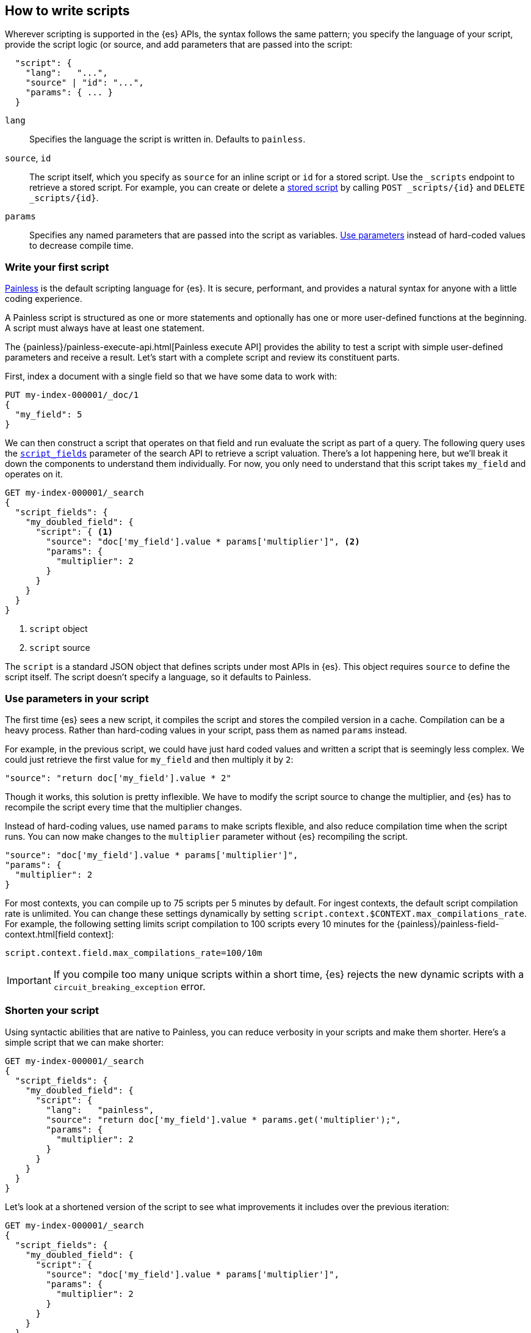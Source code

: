 [[modules-scripting-using]]
== How to write scripts

Wherever scripting is supported in the {es} APIs, the syntax follows the same
pattern; you specify the language of your script, provide the script logic (or
source, and add parameters that are passed into the script:

[source,js]
-------------------------------------
  "script": {
    "lang":   "...",
    "source" | "id": "...",
    "params": { ... }
  }
-------------------------------------
// NOTCONSOLE

`lang`::

    Specifies the language the script is written in. Defaults to `painless`.

`source`, `id`::

    The script itself, which you specify as `source` for an inline script or `id` for a stored script. Use the `_scripts` endpoint to retrieve a stored script. For example, you can create or delete a <<script-stored-scripts,stored script>> by calling `POST _scripts/{id}` and `DELETE _scripts/{id}`.

`params`::

    Specifies any named parameters that are passed into the script as
    variables. <<prefer-params,Use parameters>> instead of hard-coded values to decrease compile time.

[discrete]
[[hello-world-script]]
=== Write your first script
<<modules-scripting-painless,Painless>> is the default scripting language
for {es}. It is secure, performant, and provides a natural syntax for anyone
with a little coding experience.

A Painless script is structured as one or more statements and optionally
has one or more user-defined functions at the beginning. A script must always
have at least one statement.

The {painless}/painless-execute-api.html[Painless execute API] provides the ability to
test a script with simple user-defined parameters and receive a result. Let's
start with a complete script and review its constituent parts.

First, index a document with a single field so that we have some data to work
with:

[source,console]
----
PUT my-index-000001/_doc/1
{
  "my_field": 5
}
----

We can then construct a script that operates on that field and run evaluate the
script as part of a query. The following query uses the
<<script-fields,`script_fields`>> parameter of the search API to retrieve a
script valuation. There's a lot happening here, but we'll break it down the
components to understand them individually. For now, you only need to
understand that this script takes `my_field` and operates on it.

[source,console]
----
GET my-index-000001/_search
{
  "script_fields": {
    "my_doubled_field": {
      "script": { <1>
        "source": "doc['my_field'].value * params['multiplier']", <2>
        "params": {
          "multiplier": 2
        }
      }
    }
  }
}
----
// TEST[continued]
<1> `script` object
<2> `script` source

The `script` is a standard JSON object that defines scripts under most APIs
in {es}. This object requires `source` to define the script itself. The
script doesn't specify a language, so it defaults to Painless.

[discrete]
[[prefer-params]]
=== Use parameters in your script

The first time {es} sees a new script, it compiles the script and stores the
compiled version in a cache. Compilation can be a heavy process. Rather than
hard-coding values in your script, pass them as named `params` instead.

For example, in the previous script, we could have just hard coded values and
written a script that is seemingly less complex. We could just retrieve the
first value for `my_field` and then multiply it by `2`:

[source,painless]
----
"source": "return doc['my_field'].value * 2"
----

Though it works, this solution is pretty inflexible. We have to modify the
script source to change the multiplier, and {es} has to recompile the script
every time that the multiplier changes.

Instead of hard-coding values, use named `params` to make scripts flexible, and
also reduce compilation time when the script runs. You can now make changes to
the `multiplier` parameter without {es} recompiling the script.

[source,painless]
----
"source": "doc['my_field'].value * params['multiplier']",
"params": {
  "multiplier": 2
}
----

For most contexts, you can compile up to 75 scripts per 5 minutes by default.
For ingest contexts, the default script compilation rate is unlimited. You
can change these settings dynamically by setting
`script.context.$CONTEXT.max_compilations_rate`. For example, the following
setting limits script compilation to 100 scripts every 10 minutes for the
{painless}/painless-field-context.html[field context]:

[source,js]
----
script.context.field.max_compilations_rate=100/10m
----
// NOTCONSOLE

IMPORTANT: If you compile too many unique scripts within a short time, {es}
rejects the new dynamic scripts with a `circuit_breaking_exception` error.

[discrete]
[[script-shorten-syntax]]
=== Shorten your script
Using syntactic abilities that are native to Painless, you can reduce verbosity
in your scripts and make them shorter. Here's a simple script that we can make
shorter:

[source,console]
----
GET my-index-000001/_search
{
  "script_fields": {
    "my_doubled_field": {
      "script": {
        "lang":   "painless",
        "source": "return doc['my_field'].value * params.get('multiplier');",
        "params": {
          "multiplier": 2
        }
      }
    }
  }
}
----
// TEST[s/^/PUT my-index-000001\n/]

Let's look at a shortened version of the script to see what improvements it
includes over the previous iteration:

[source,console]
----
GET my-index-000001/_search
{
  "script_fields": {
    "my_doubled_field": {
      "script": {
        "source": "doc['my_field'].value * params['multiplier']",
        "params": {
          "multiplier": 2
        }
      }
    }
  }
}
----
// TEST[s/^/PUT my-index-000001\n/]

This version of the script removes several components and simplifies the syntax
significantly:

* The `lang` declaration. Because Painless is the default language, you don't
need to specify the language if you're writing a Painless script.
* The `return` keyword. Painless automatically uses the final statement in a
script (when possible) to produce a return value in a script context that
requires one.
* The `get` method, which is replaced with brackets `[]`. Painless
uses a shortcut specifically for the `Map` type that allows us to use brackets
instead of the lengthier `get` method.
* The semicolon at the end of the `source` statement. Painless does not
require semicolons for the final statement of a block. However, it does require
them in other cases to remove ambiguity.

Use this abbreviated syntax anywhere that {es} supports scripts.

[discrete]
[[script-stored-scripts]]
=== Store and retrieve scripts
You can store and retrieve scripts from the cluster state using the `_scripts`
endpoint. Using stored scripts can help to reduce compilation time and make
searches faster. Use the `{id}` path element in `_scripts/{id}` to refer to a
stored script.

NOTE: Unlike regular scripts, stored scripts require that you specify a script
language using the `lang` parameter.

For example, let's create a stored script in the cluster named
`calculate-score`:

[source,console]
-----------------------------------
POST _scripts/calculate-score
{
  "script": {
    "lang": "painless",
    "source": "Math.log(_score * 2) + params['my_modifier']"
  }
}
-----------------------------------
// TEST[setup:my_index]

You can retrieve that script by using the `_scripts` endpoint:

[source,console]
-----------------------------------
GET _scripts/calculate-score
-----------------------------------
// TEST[continued]

To use the stored script in a query, include the script `id` in the `script`
declaration:

[source,console]
----
GET my-index-000001/_search
{
  "query": {
    "script_score": {
      "query": {
        "match": {
            "message": "some message"
        }
      },
      "script": {
        "id": "calculate-score", <1>
        "params": {
          "my_modifier": 2
        }
      }
    }
  }
}
----
// TEST[continued]
<1> `id` of the stored script

To delete a stored script, submit a delete request to the `_scripts` endpoint
and specify the stored script `id`:

[source,console]
----
DELETE _scripts/calculate-score
----
// TEST[continued]

[discrete]
[[scripts-update-scripts]]
=== Update documents with scripts
You can use the <<docs-update,update API>> to update documents with a specified
script. The script can update, delete, or skip modifying the document. The
update API also supports passing a partial document, which is merged into the
existing document.

First, let's index a simple document:

[source,console]
----
PUT my-index-000001/_doc/1
{
  "counter" : 1,
  "tags" : ["red"]
}
----

To increment the counter, you can submit an update request with the following
script:

[source,console]
----
POST my-index-000001/_update/1
{
  "script" : {
    "source": "ctx._source.counter += params.count",
    "lang": "painless",
    "params" : {
      "count" : 4
    }
  }
}
----
// TEST[continued]

Similarly, you can use an update script to add a tag to the list of tags.
Because this is just a list, the tag is added even it exists:

[source,console]
----
POST my-index-000001/_update/1
{
  "script": {
    "source": "ctx._source.tags.add(params['tag'])",
    "lang": "painless",
    "params": {
      "tag": "blue"
    }
  }
}
----
// TEST[continued]

You can also remove a tag from the list of tags. The `remove` method of a Java
`List` is available in Painless. It takes the index of the element you
want to remove. To avoid a possible runtime error, you first need to make sure
the tag exists. If the list contains duplicates of the tag, this script just
removes one occurrence.

[source,console]
----
POST my-index-000001/_update/1
{
  "script": {
    "source": "if (ctx._source.tags.contains(params['tag'])) { ctx._source.tags.remove(ctx._source.tags.indexOf(params['tag'])) }",
    "lang": "painless",
    "params": {
      "tag": "blue"
    }
  }
}
----
// TEST[continued]

You can also add and remove fields from a document. For example, this script
adds the field `new_field`:

[source,console]
----
POST my-index-000001/_update/1
{
  "script" : "ctx._source.new_field = 'value_of_new_field'"
}
----
// TEST[continued]

Conversely, this script removes the field `new_field`:

[source,console]
----
POST my-index-000001/_update/1
{
  "script" : "ctx._source.remove('new_field')"
}
----
// TEST[continued]

Instead of updating the document, you can also change the operation that is
executed from within the script. For example, this request deletes the document
if the `tags` field contains `green`. Otherwise it does nothing (`noop`):

[source,console]
----
POST my-index-000001/_update/1
{
  "script": {
    "source": "if (ctx._source.tags.contains(params['tag'])) { ctx.op = 'delete' } else { ctx.op = 'none' }",
    "lang": "painless",
    "params": {
      "tag": "green"
    }
  }
}
----
// TEST[continued]

[[scripts-and-search-speed]]
=== Scripts, caching, and search speed
{es} performs a number of optimizations to make using scripts as fast as
possible. One important optimization is a script cache. The compiled script is
placed in a cache so that requests that reference the script do not incur a
compilation penalty.

Cache sizing is important. Your script cache should be large enough to hold all
of the scripts that users need to be accessed concurrently.

If you see a large number of script cache evictions and a rising number of
compilations in <<cluster-nodes-stats,node stats>>, your cache might be too
small.

All scripts are cached by default so that they only need to be recompiled
when updates occur. By default, scripts do not have a time-based expiration.
You can change this behavior by using the `script.cache.expire` setting.
Use the `script.cache.max_size` setting to configure the size of the cache.

NOTE: The size of scripts is limited to 65,535 bytes. Set the value of `script.max_size_in_bytes` to increase that soft limit. If your scripts are
really large, then consider using a
<<modules-scripting-engine,native script engine>>.

[discrete]
==== Improving search speed
Scripts are incredibly useful, but can't use {es}'s index structures or related
optimizations. This relationship can sometimes result in slower search speeds.

If you often use scripts to transform indexed data, you can make search faster
by transforming data during ingest instead. However, that often means slower
index speeds. Let's look at a practical example to illustrate how you can
increase search speed.

When running searches, it's common to sort results by the sum of two values.
For example, consider an index named `my_test_scores` that contains test score
data. This index includes two fields of type `long`:

* `math_score`
* `verbal_score`

You can run a query with a script that adds these values together. There's
nothing wrong with this approach, but the query will be slower because the
script valuation occurs as part of the request. The following request returns
documents where `grad_year` equals `2099`, and sorts by the results by the
valuation of the script.

[source,console]
----
GET /my_test_scores/_search
{
  "query": {
    "term": {
      "grad_year": "2099"
    }
  },
  "sort": [
    {
      "_script": {
        "type": "number",
        "script": {
          "source": "doc['math_score'].value + doc['verbal_score'].value"
        },
        "order": "desc"
      }
    }
  ]
}
----
// TEST[s/^/PUT my_test_scores\n/]

If you're searching a small index, then including the script as part of your
search query can be a good solution. If you want to make search faster, you can
perform this calculation during ingest and index the sum to a field instead.

First, we'll add a new field to the index named `total_score`, which will
contain sum of the `math_score` and `verbal_score` field values.

[source,console]
----
PUT /my_test_scores/_mapping
{
  "properties": {
    "total_score": {
      "type": "long"
    }
  }
}
----
// TEST[continued]

Next, use an <<ingest,ingest pipeline>> containing the
<<script-processor,script processor>> to calculate the sum of `math_score` and
`verbal_score` and index it in the `total_score` field.

[source,console]
----
PUT _ingest/pipeline/my_test_scores_pipeline
{
  "description": "Calculates the total test score",
  "processors": [
    {
      "script": {
        "source": "ctx.total_score = (ctx.math_score + ctx.verbal_score)"
      }
    }
  ]
}
----
// TEST[continued]

To update existing data, use this pipeline to <<docs-reindex,reindex>> any
documents from `my_test_scores` to a new index named `my_test_scores_2`.

[source,console]
----
POST /_reindex
{
  "source": {
    "index": "my_test_scores"
  },
  "dest": {
    "index": "my_test_scores_2",
    "pipeline": "my_test_scores_pipeline"
  }
}
----
// TEST[continued]

Continue using the pipeline to index any new documents to `my_test_scores_2`.

[source,console]
----
POST /my_test_scores_2/_doc/?pipeline=my_test_scores_pipeline
{
  "student": "kimchy",
  "grad_year": "2099",
  "math_score": 1200,
  "verbal_score": 800
}
----
// TEST[continued]

These changes slow the index process, but allow for faster searches. Instead of
using a script, you can sort searches made on `my_test_scores_2` using the
`total_score` field. The response is near real-time! Though this process slows
ingest time, it greatly increases queries at search time.

[source,console]
----
GET /my_test_scores_2/_search
{
  "query": {
    "term": {
      "grad_year": "2099"
    }
  },
  "sort": [
    {
      "total_score": {
        "order": "desc"
      }
    }
  ]
}
----
// TEST[continued]

////
[source,console]
----
DELETE /_ingest/pipeline/my_test_scores_pipeline
----
// TEST[continued]

////
